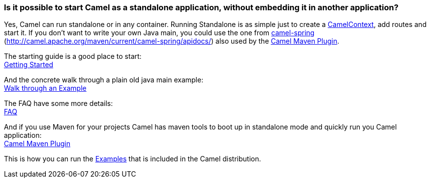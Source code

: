 [[RunningCamelstandalone-IsitpossibletostartCamelasastandaloneapplication,withoutembeddingitinanotherapplication]]
=== Is it possible to start Camel as a standalone application, without embedding it in another application?

Yes, Camel can run standalone or in any container. Running Standalone is
as simple just to create a xref:camelcontext.adoc[CamelContext], add
routes and start it. If you don't want to write your own Java main, you
could use the one from xref:components::spring.adoc[camel-spring]
(http://camel.apache.org/maven/current/camel-spring/apidocs/) also used
by the xref:camel-maven-plugin.adoc[Camel Maven Plugin].

The starting guide is a good place to start: +
xref:getting-started.adoc[Getting Started]

And the concrete walk through a plain old java main example: +
xref:walk-through-an-example.adoc[Walk through an Example]

The FAQ have some more details: +
xref:faq.adoc[FAQ]

And if you use Maven for your projects Camel has maven tools to boot up
in standalone mode and quickly run you Camel application: +
xref:camel-maven-plugin.adoc[Camel Maven Plugin]

This is how you can run the xref:examples.adoc[Examples] that is
included in the Camel distribution.
